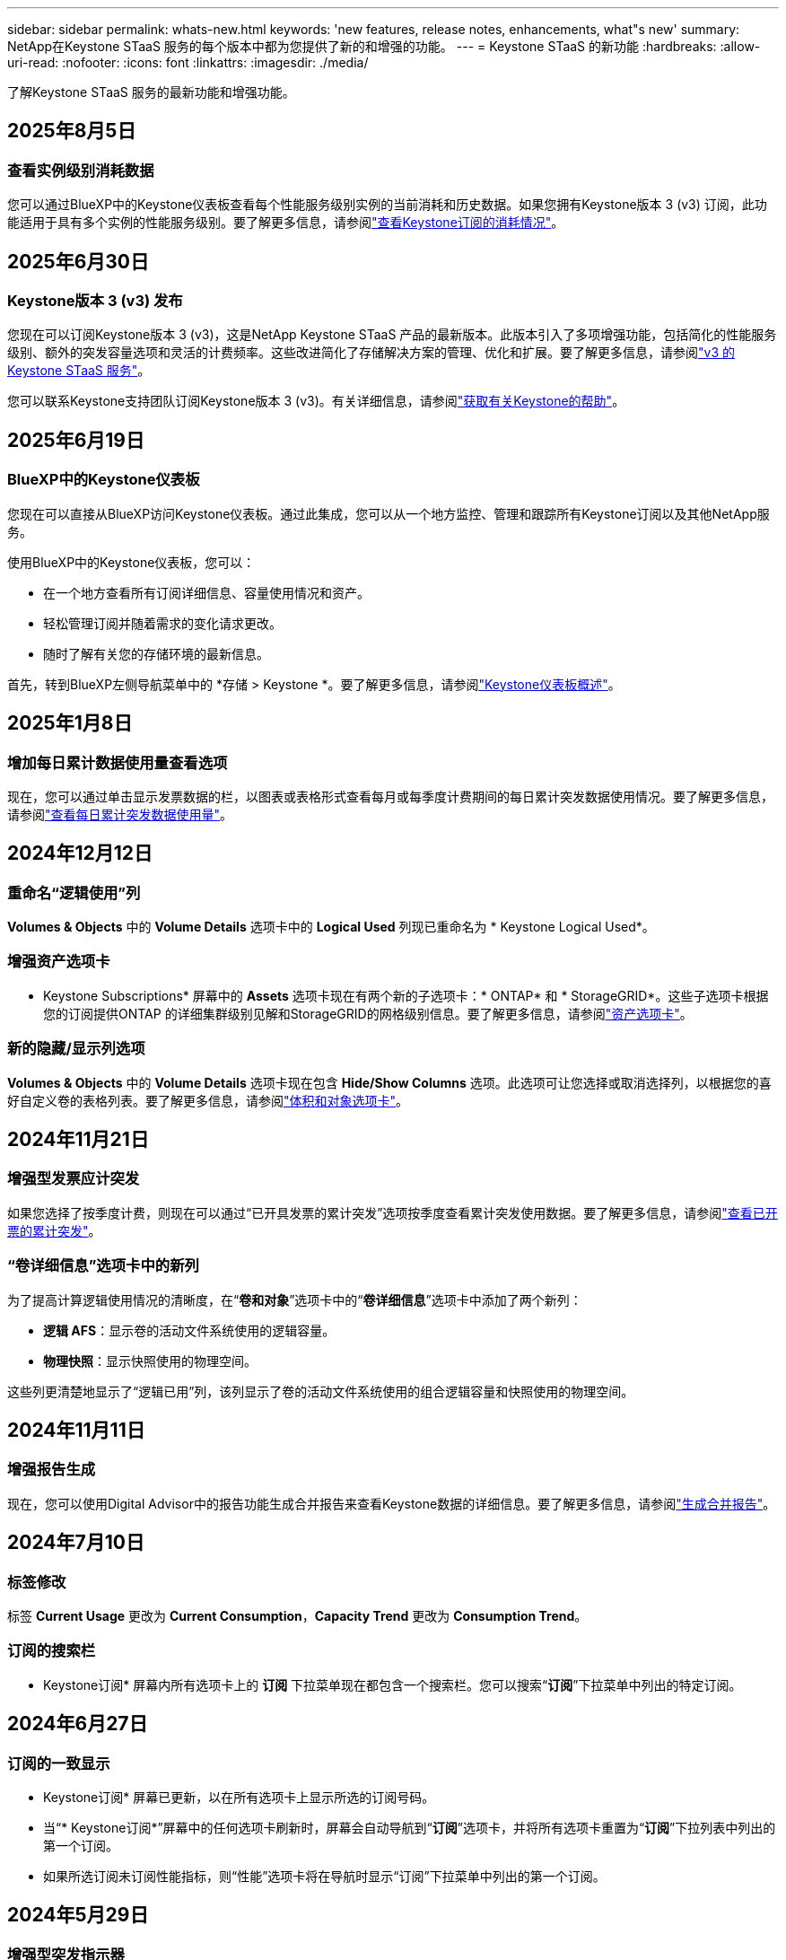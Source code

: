 ---
sidebar: sidebar 
permalink: whats-new.html 
keywords: 'new features, release notes, enhancements, what"s new' 
summary: NetApp在Keystone STaaS 服务的每个版本中都为您提供了新的和增强的功能。 
---
= Keystone STaaS 的新功能
:hardbreaks:
:allow-uri-read: 
:nofooter: 
:icons: font
:linkattrs: 
:imagesdir: ./media/


[role="lead"]
了解Keystone STaaS 服务的最新功能和增强功能。



== 2025年8月5日



=== 查看实例级别消耗数据

您可以通过BlueXP中的Keystone仪表板查看每个性能服务级别实例的当前消耗和历史数据。如果您拥有Keystone版本 3 (v3) 订阅，此功能适用于具有多个实例的性能服务级别。要了解更多信息，请参阅link:https://docs.netapp.com/us-en/keystone-staas/integrations/current-usage-tab.html["查看Keystone订阅的消耗情况"]。



== 2025年6月30日



=== Keystone版本 3 (v3) 发布

您现在可以订阅Keystone版本 3 (v3)，这是NetApp Keystone STaaS 产品的最新版本。此版本引入了多项增强功能，包括简化的性能服务级别、额外的突发容量选项和灵活的计费频率。这些改进简化了存储解决方案的管理、优化和扩展。要了解更多信息，请参阅link:https://docs.netapp.com/us-en/keystone-staas/concepts/metrics.html["v3 的Keystone STaaS 服务"]。

您可以联系Keystone支持团队订阅Keystone版本 3 (v3)。有关详细信息，请参阅link:https://docs.netapp.com/us-en/keystone-staas/concepts/gssc.html["获取有关Keystone的帮助"]。



== 2025年6月19日



=== BlueXP中的Keystone仪表板

您现在可以直接从BlueXP访问Keystone仪表板。通过此集成，您可以从一个地方监控、管理和跟踪所有Keystone订阅以及其他NetApp服务。

使用BlueXP中的Keystone仪表板，您可以：

* 在一个地方查看所有订阅详细信息、容量使用情况和资产。
* 轻松管理订阅并随着需求的变化请求更改。
* 随时了解有关您的存储环境的最新信息。


首先，转到BlueXP左侧导航菜单中的 *存储 > Keystone *。要了解更多信息，请参阅link:https://docs.netapp.com/us-en/keystone-staas/integrations/dashboard-overview.html["Keystone仪表板概述"]。



== 2025年1月8日



=== 增加每日累计数据使用量查看选项

现在，您可以通过单击显示发票数据的栏，以图表或表格形式查看每月或每季度计费期间的每日累计突发数据使用情况。要了解更多信息，请参阅link:./integrations/consumption-tab.html#view-daily-accrued-burst-data-usage["查看每日累计突发数据使用量"]。



== 2024年12月12日



=== 重命名“逻辑使用”列

*Volumes & Objects* 中的 *Volume Details* 选项卡中的 *Logical Used* 列现已重命名为 * Keystone Logical Used*。



=== 增强资产选项卡

* Keystone Subscriptions* 屏幕中的 *Assets* 选项卡现在有两个新的子选项卡：* ONTAP* 和 * StorageGRID*。这些子选项卡根据您的订阅提供ONTAP 的详细集群级别见解和StorageGRID的网格级别信息。要了解更多信息，请参阅link:./integrations/assets-tab.html["资产选项卡"^]。



=== 新的隐藏/显示列选项

*Volumes & Objects* 中的 *Volume Details* 选项卡现在包含 *Hide/Show Columns* 选项。此选项可让您选择或取消选择列，以根据您的喜好自定义卷的表格列表。要了解更多信息，请参阅link:./integrations/volumes-objects-tab.html["体积和对象选项卡"^]。



== 2024年11月21日



=== 增强型发票应计突发

如果您选择了按季度计费，则现在可以通过“已开具发票的累计突发”选项按季度查看累计突发使用数据。要了解更多信息，请参阅link:./integrations/consumption-tab.html#view-accrued-burst["查看已开票的累计突发"^]。



=== “卷详细信息”选项卡中的新列

为了提高计算逻辑使用情况的清晰度，在“*卷和对象*”选项卡中的“*卷详细信息*”选项卡中添加了两个新列：

* *逻辑 AFS*：显示卷的活动文件系统使用的逻辑容量。
* *物理快照*：显示快照使用的物理空间。


这些列更清楚地显示了“逻辑已用”列，该列显示了卷的活动文件系统使用的组合逻辑容量和快照使用的物理空间。



== 2024年11月11日



=== 增强报告生成

现在，您可以使用Digital Advisor中的报告功能生成合并报告来查看Keystone数据的详细信息。要了解更多信息，请参阅link:./integrations/options.html#generate-consolidated-report-from-digital-advisor["生成合并报告"^]。



== 2024年7月10日



=== 标签修改

标签 *Current Usage* 更改为 *Current Consumption*，*Capacity Trend* 更改为 *Consumption Trend*。



=== 订阅的搜索栏

* Keystone订阅* 屏幕内所有选项卡上的 *订阅* 下拉菜单现在都包含一个搜索栏。您可以搜索“*订阅*”下拉菜单中列出的特定订阅。



== 2024年6月27日



=== 订阅的一致显示

* Keystone订阅* 屏幕已更新，以在所有选项卡上显示所选的订阅号码。

* 当“* Keystone订阅*”屏幕中的任何选项卡刷新时，屏幕会自动导航到“*订阅*”选项卡，并将所有选项卡重置为“*订阅*”下拉列表中列出的第一个订阅。
* 如果所选订阅未订阅性能指标，则“性能”选项卡将在导航时显示“订阅”下拉菜单中列出的第一个订阅。




== 2024年5月29日



=== 增强型突发指示器

使用情况图表索引中的 *Burst* 指示器得到增强，可以显示突发限制百分比值。该值根据订阅的约定突发限制而变化。您还可以通过将鼠标悬停在“*订阅*”选项卡中的“*使用状态*”列中的“*突发使用情况*”指示器上来查看突发限制值。



=== 增加服务级别

服务级别 *CVO Primary* 和 *CVO Secondary* 包括在内，以支持具有零承诺容量的费率计划或配置了城域集群的订阅的Cloud Volumes ONTAP 。

* 您可以从 * Keystone Subscriptions* 小部件的旧仪表板和 *Capacity Trend* 选项卡查看这些服务级别的容量使用情况图表，还可以从 *Current Usage* 选项卡查看详细的使用情况信息。
* 在“订阅”选项卡中，这些服务级别显示为 `CVO (v2)`在*使用类型*列中，允许根据这些服务级别识别计费。




=== 短期爆发的放大功能

*容量趋势*选项卡现在包含放大功能，可以查看使用图表中短期爆发的详细信息。有关更多信息，请参阅link:./integrations/consumption-tab.html["容量趋势选项卡"^] 。



=== 增强订阅显示

订阅的默认显示已增强，可按跟踪 ID 排序。  *订阅*选项卡中的订阅（包括*订阅*下拉菜单和 CSV 报告中的订阅）现在将根据跟踪 ID 的字母顺序显示，按照 a、A、b、B 等顺序显示。



=== 增强累计爆发显示

当鼠标悬停在“容量趋势”选项卡中的容量使用情况条形图上时出现的工具提示现在会显示基于承诺容量的累积突发类型。它区分临时和已开票的累计突发，对于承诺容量费率计划为零的订阅显示*临时累计消耗*和*已开票累计消耗*，对于承诺容量非零的订阅显示*临时累计突发*和*已开票累计突发*。



== 2024年5月9日



=== CSV 报告中的新列

*容量趋势*选项卡中的 CSV 报告现在包括*订阅编号*和*帐户名称*列，以提供更详细的信息。



=== 增强使用类型列

*订阅*选项卡中的*使用类型*列已得到增强，可以以逗号分隔的值显示涵盖文件和对象服务级别的订阅的逻辑和物理使用情况。



=== 从“卷详细信息”选项卡访问对象存储详细信息

*卷和对象*选项卡中的*卷详细信息*选项卡现在提供对象存储详细信息以及包含文件和对象服务级别的订阅的卷信息。您可以点击“卷详情”选项卡中的“对象存储详情”按钮查看详情。



== 2024年3月28日



=== 改进了“卷详细信息”选项卡中的 QoS 策略合规性显示

*卷和对象*选项卡中的*卷详细信息*选项卡现在可以更好地查看服务质量 (QoS) 策略合规性。以前称为 *AQoS* 的列重命名为 *Compliant*，表示 QoS 策略是否符合要求。此外，还添加了一个新列*QoS 策略类型*，用于指定策略是固定的还是自适应的。如果两者都不适用，则该列显示“不可用”。有关更多信息，请参阅link:./integrations/volumes-objects-tab.html["体积和对象选项卡"^] 。



=== 交易量摘要选项卡中的新列和简化的订阅显示

* *Volumes & Objects* 选项卡中的 *Volume Summary* 选项卡现在包含一个名为 *Protected* 的新列。此列提供与您订阅的服务级别相关的受保护卷的数量。如果您单击受保护卷的数量，它将带您进入“卷详细信息”选项卡，您可以在其中查看受保护卷的筛选列表。
* “*卷摘要*”选项卡已更新，仅显示基本订阅，不包括附加服务。有关更多信息，请参阅link:./integrations/volumes-objects-tab.html["体积和对象选项卡"^] 。




=== 容量趋势选项卡中累计突发详细信息的显示发生变化

将鼠标悬停在“容量趋势”选项卡中的容量使用情况条形图上时出现的工具提示将显示当前月份累计突发的详细信息。前几个月的详细信息将不会提供。



=== 增强查看Keystone订阅历史数据的权限

如果Keystone订阅被修改或续订，您现在可以查看历史数据。您可以将订阅的开始日期设置为之前的日期以查看：

* 来自“容量趋势”选项卡的消耗和累计突发使用数据。
* “性能”选项卡中的ONTAP卷的性能指标。


数据根据所选的订阅开始日期显示。



== 2024年2月29日



=== 添加资产选项卡

* Keystone Subscriptions* 屏幕现在包含 *Assets* 选项卡。此新选项卡根据您的订阅提供集群级别的信息。有关更多信息，请参阅link:./integrations/assets-tab.html["资产选项卡"^] 。



=== 体积和对象选项卡的改进

为了更清楚地了解您的ONTAP系统卷，已在 *Volumes* 选项卡中添加了两个新选项卡按钮 *Volume Summary* 和 *Volume Details*。  *Volume Summary* 选项卡提供与您订阅的服务级别相关的卷的总数，包括其 AQoS 合规状态和容量信息。 *卷详细信息*选项卡列出了所有卷及其具体信息。有关更多信息，请参阅link:./integrations/volumes-objects-tab.html["体积和对象选项卡"^] 。



=== 增强Digital Advisor的搜索体验

*Digital Advisor* 屏幕上的搜索参数现在包括Keystone订阅号和为Keystone订阅创建的关注列表。您可以输入订阅号或关注列表名称的前三个字符。有关更多信息，请参阅link:./integrations/keystone-aiq.html["在Active IQ Digital Advisor上查看Keystone仪表板"^] 。



=== 查看消费数据的时间戳

您可以在 * Keystone Subscriptions* 小部件的旧仪表板上查看消费数据的时间戳（以 UTC 为单位）。



== 2024年2月13日



=== 可以查看链接到主订阅的订阅

您的一些主要订阅可以具有链接的次要订阅。如果是这种情况，主订阅号将继续显示在“*订阅号*”列中，而链接的订阅号将在“*订阅*”选项卡上的新列“*链接的订阅*”中列出。仅当您已链接订阅时，“*链接订阅*”列才可用，并且您可以看到有关通知您的信息消息。



== 2024年1月11日



=== 已返回累计突发的发票数据

现在，*Capacity Trend* 选项卡中的 *Accrued Burst* 标签已修改为 *Invoiced Accrued Burst*。选择此选项，您可以查看已计费累计突发数据的月度图表。有关更多信息，请参阅link:./integrations/consumption-tab.html#view-accrued-burst["查看已开票的累计突发"^] 。



=== 特定费率计划的累计消费详情

如果您订阅的费率计划中承诺容量为_零_，您可以在“容量趋势”选项卡中查看累计消费详情。选择“已开票累计消费”选项后，您可以查看已开票累计消费数据的月度图表。



== 2023年12月15日



=== 能够按关注列表搜索

Digital Advisor中对监视列表的支持已扩展到包括Keystone系统。您现在可以通过使用关注列表搜索来查看多个客户的订阅详细信息。有关Keystone STaaS 中监视列表使用的更多信息，请参阅link:./integrations/keystone-aiq.html#search-by-keystone-watchlists["按Keystone关注列表搜索"^]。



=== 日期转换为 UTC 时区

Digital Advisor的 * Keystone Subscriptions* 屏幕选项卡上返回的数据以 UTC 时间（服务器时区）显示。当您输入日期进行查询时，它会自动被视为 UTC 时间。有关更多信息，请参阅link:./integrations/keystone-aiq.html["Keystone订阅仪表板和报告"^] 。
